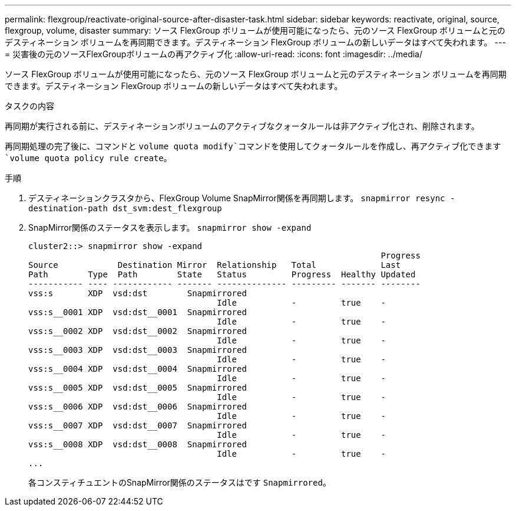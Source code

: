 ---
permalink: flexgroup/reactivate-original-source-after-disaster-task.html 
sidebar: sidebar 
keywords: reactivate, original, source, flexgroup, volume, disaster 
summary: ソース FlexGroup ボリュームが使用可能になったら、元のソース FlexGroup ボリュームと元のデスティネーション ボリュームを再同期できます。デスティネーション FlexGroup ボリュームの新しいデータはすべて失われます。 
---
= 災害後の元のソースFlexGroupボリュームの再アクティブ化
:allow-uri-read: 
:icons: font
:imagesdir: ../media/


[role="lead"]
ソース FlexGroup ボリュームが使用可能になったら、元のソース FlexGroup ボリュームと元のデスティネーション ボリュームを再同期できます。デスティネーション FlexGroup ボリュームの新しいデータはすべて失われます。

.タスクの内容
再同期が実行される前に、デスティネーションボリュームのアクティブなクォータルールは非アクティブ化され、削除されます。

再同期処理の完了後に、コマンドと `volume quota modify`コマンドを使用してクォータルールを作成し、再アクティブ化できます `volume quota policy rule create`。

.手順
. デスティネーションクラスタから、FlexGroup Volume SnapMirror関係を再同期します。 `snapmirror resync -destination-path dst_svm:dest_flexgroup`
. SnapMirror関係のステータスを表示します。 `snapmirror show -expand`
+
[listing]
----
cluster2::> snapmirror show -expand
                                                                       Progress
Source            Destination Mirror  Relationship   Total             Last
Path        Type  Path        State   Status         Progress  Healthy Updated
----------- ---- ------------ ------- -------------- --------- ------- --------
vss:s       XDP  vsd:dst        Snapmirrored
                                      Idle           -         true    -
vss:s__0001 XDP  vsd:dst__0001  Snapmirrored
                                      Idle           -         true    -
vss:s__0002 XDP  vsd:dst__0002  Snapmirrored
                                      Idle           -         true    -
vss:s__0003 XDP  vsd:dst__0003  Snapmirrored
                                      Idle           -         true    -
vss:s__0004 XDP  vsd:dst__0004  Snapmirrored
                                      Idle           -         true    -
vss:s__0005 XDP  vsd:dst__0005  Snapmirrored
                                      Idle           -         true    -
vss:s__0006 XDP  vsd:dst__0006  Snapmirrored
                                      Idle           -         true    -
vss:s__0007 XDP  vsd:dst__0007  Snapmirrored
                                      Idle           -         true    -
vss:s__0008 XDP  vsd:dst__0008  Snapmirrored
                                      Idle           -         true    -
...
----
+
各コンスティチュエントのSnapMirror関係のステータスはです `Snapmirrored`。


